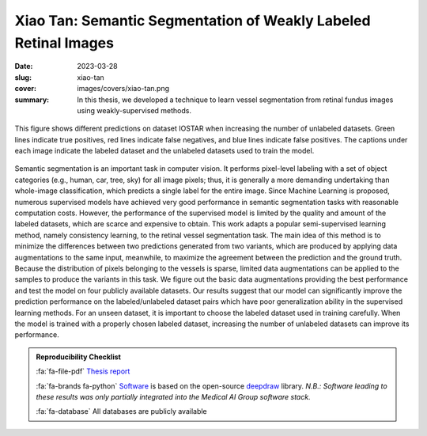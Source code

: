 Xiao Tan: Semantic Segmentation of Weakly Labeled Retinal Images
----------------------------------------------------------------

:date: 2023-03-28
:slug: xiao-tan
:cover: images/covers/xiao-tan.png
:summary: In this thesis, we developed a technique to learn vessel segmentation
          from retinal fundus images using weakly-supervised methods.


.. figure:: {static}/images/covers/xiao-tan.png
   :width: 90 %
   :figwidth: 100 %
   :align: center
   :alt: COMPARISON OF PREDICTIONS WHEN INCREASING THE NUMBER OF UNLABELED DATASETS

   This figure shows different predictions on dataset IOSTAR when increasing
   the number of unlabeled datasets. Green lines indicate true positives, red
   lines indicate false negatives, and blue lines indicate false positives. The
   captions under each image indicate the labeled dataset and the unlabeled
   datasets used to train the model.


Semantic segmentation is an important task in computer vision. It performs
pixel-level labeling with a set of object categories (e.g., human, car, tree,
sky) for all image pixels; thus, it is generally a more demanding undertaking
than whole-image classification, which predicts a single label for the entire
image. Since Machine Learning is proposed, numerous supervised models have
achieved very good performance in semantic segmentation tasks with reasonable
computation costs. However, the performance of the supervised model is limited
by the quality and amount of the labeled datasets, which are scarce and
expensive to obtain. This work adapts a popular semi-supervised learning
method, namely consistency learning, to the retinal vessel segmentation task.
The main idea of this method is to minimize the differences between two
predictions generated from two variants, which are produced by applying data
augmentations to the same input, meanwhile, to maximize the agreement between
the prediction and the ground truth. Because the distribution of pixels
belonging to the vessels is sparse, limited data augmentations can be applied
to the samples to produce the variants in this task. We figure out the basic
data augmentations providing the best performance and test the model on four
publicly available datasets. Our results suggest that our model can
significantly improve the prediction performance on the labeled/unlabeled
dataset pairs which have poor generalization ability in the supervised learning
methods. For an unseen dataset, it is important to choose the labeled dataset
used in training carefully. When the model is trained with a properly chosen
labeled dataset, increasing the number of unlabeled datasets can improve its
performance.

.. admonition:: Reproducibility Checklist
   :class: note

   :fa:`fa-file-pdf` `Thesis report`_

   :fa:`fa-brands fa-python` `Software`_ is based on the open-source deepdraw_
   library. *N.B.: Software leading to these results was only partially
   integrated into the Medical AI Group software stack.*

   :fa:`fa-database` All databases are publicly available


.. Place your references here
.. _thesis report: https://capuana.ifi.uzh.ch/publications/PDFs/23611_Xiao%20Tan_thesis.pdf
.. _software: https://gitlab.idiap.ch/medai/software/deepdraw/-/merge_requests/59
.. _deepdraw: {filename}../software/deepdraw.rst
